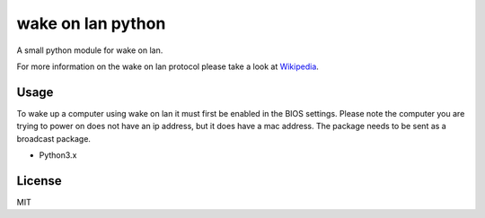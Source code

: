 #########
wake on lan python
#########


.. image:: https://img.shields.io/pypi/pyversions/wakeonlan.svg
   :target: https://pypi.org/project/wakeonlan/#files
   :alt: Supported Python versions

.. image:: https://img.shields.io/travis/remcohaszing/pywakeonlan/master.svg
    :target: https://travis-ci.org/remcohaszing/pywakeonlan
    :alt: Build Status

.. image:: https://readthedocs.org/projects/pywakeonlan/badge/?version=latest
    :target: https://pywakeonlan.readthedocs.io/en/latest
    :alt: Documentation Status

.. image:: https://codecov.io/gh/remcohaszing/pywakeonlan/branch/master/graph/badge.svg
   :target: https://codecov.io/gh/remcohaszing/pywakeonlan
   :alt: Code coverage

A small python module for wake on lan.

For more information on the wake on lan protocol please take a look at
Wikipedia_.


*****
Usage
*****

To wake up a computer using wake on lan it must first be enabled in the BIOS
settings. Please note the computer you are trying to power on does not have an
ip address, but it does have a mac address. The package needs to be sent as a
broadcast package.



- Python3.x


*******
License
*******

MIT


.. _GitHub: https://github.com/HSNHK/Wake-on-LAN-py.git
.. _Wikipedia: http://en.wikipedia.org/wiki/Wake-on-LAN
